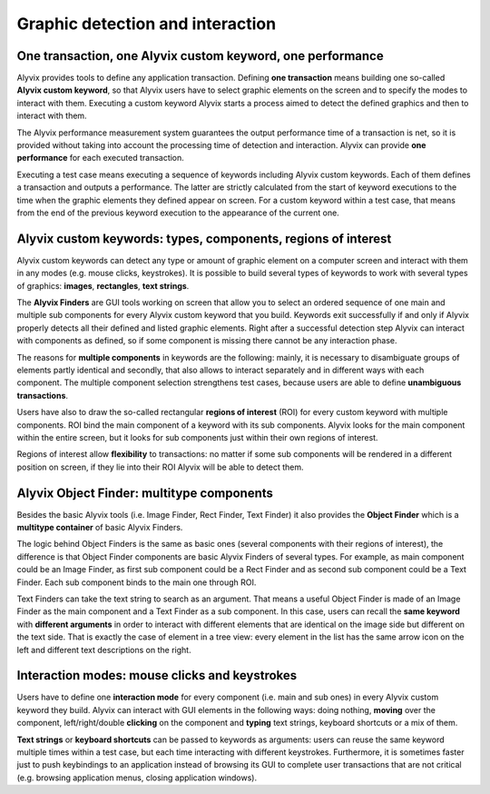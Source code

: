 *********************************
Graphic detection and interaction
*********************************


One transaction, one Alyvix custom keyword, one performance
===========================================================

Alyvix provides tools to define any application transaction. Defining **one transaction** means building one so-called **Alyvix custom keyword**, so that Alyvix users have to select graphic elements on the screen and to specify the modes to interact with them. Executing a custom keyword Alyvix starts a process aimed to detect the defined graphics and then to interact with them.

The Alyvix performance measurement system guarantees the output performance time of a transaction is net, so it is provided without taking into account the processing time of detection and interaction. Alyvix can provide **one performance** for each executed transaction.

Executing a test case means executing a sequence of keywords including Alyvix custom keywords. Each of them defines a transaction and outputs a performance. The latter are strictly calculated from the start of keyword executions to the time when the graphic elements they defined appear on screen. For a custom keyword within a test case, that means from the end of the previous keyword execution to the appearance of the current one.


Alyvix custom keywords: types, components, regions of interest
==============================================================

Alyvix custom keywords can detect any type or amount of graphic element on a computer screen and interact with them in any modes (e.g. mouse clicks, keystrokes). It is possible to build several types of keywords to work with several types of graphics: **images**, **rectangles**, **text strings**.

The **Alyvix Finders** are GUI tools working on screen that allow you to select an ordered sequence of one main and multiple sub components for every Alyvix custom keyword that you build. Keywords exit successfully if and only if Alyvix properly detects all their defined and listed graphic elements. Right after a successful detection step Alyvix can interact with components as defined, so if some component is missing there cannot be any interaction phase.

The reasons for **multiple components** in keywords are the following: mainly, it is necessary to disambiguate groups of elements partly identical and secondly, that also allows to interact separately and in different ways with each component. The multiple component selection strengthens test cases, because users are able to define **unambiguous transactions**.

Users have also to draw the so-called rectangular **regions of interest** (ROI) for every custom keyword with multiple components. ROI bind the main component of a keyword with its sub components. Alyvix looks for the main component within the entire screen, but it looks for sub components just within their own regions of interest.

Regions of interest allow **flexibility** to transactions: no matter if some sub components will be rendered in a different position on screen, if they lie into their ROI Alyvix will be able to detect them.


Alyvix Object Finder: multitype components
==========================================

Besides the basic Alyvix tools (i.e. Image Finder, Rect Finder, Text Finder) it also provides the **Object Finder** which is a **multitype container** of basic Alyvix Finders.

The logic behind Object Finders is the same as basic ones (several components with their regions of interest), the difference is that Object Finder components are basic Alyvix Finders of several types. For example, as main component could be an Image Finder, as first sub component could be a Rect Finder and as second sub component could be a Text Finder. Each sub component binds to the main one through ROI.

Text Finders can take the text string to search as an argument. That means a useful Object Finder is made of an Image Finder as the main component and a Text Finder as a sub component. In this case, users can recall the **same keyword** with **different arguments** in order to interact with different elements that are identical on the image side but different on the text side. That is exactly the case of element in a tree view: every element in the list has the same arrow icon on the left and different text descriptions on the right.


Interaction modes: mouse clicks and keystrokes
==============================================

Users have to define one **interaction mode** for every component (i.e. main and sub ones) in every Alyvix custom keyword they build. Alyvix can interact with GUI elements in the following ways: doing nothing, **moving** over the component, left/right/double **clicking** on the component and **typing** text strings, keyboard shortcuts or a mix of them.

**Text strings** or **keyboard shortcuts** can be passed to keywords as arguments: users can reuse the same keyword multiple times within a test case, but each time interacting with different keystrokes. Furthermore, it is sometimes faster just to push keybindings to an application instead of browsing its GUI to complete user transactions that are not critical (e.g. browsing application menus, closing application windows).
